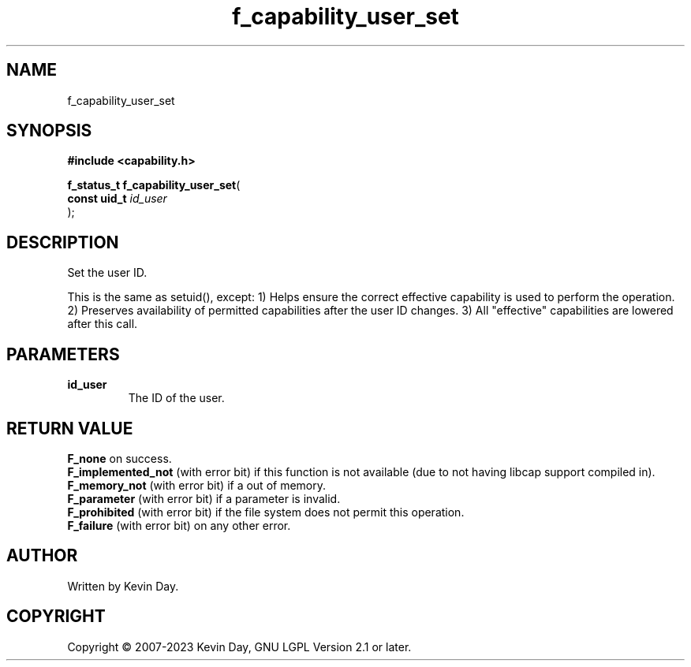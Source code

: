.TH f_capability_user_set "3" "July 2023" "FLL - Featureless Linux Library 0.6.6" "Library Functions"
.SH "NAME"
f_capability_user_set
.SH SYNOPSIS
.nf
.B #include <capability.h>
.sp
\fBf_status_t f_capability_user_set\fP(
    \fBconst uid_t \fP\fIid_user\fP
);
.fi
.SH DESCRIPTION
.PP
Set the user ID.
.PP
This is the same as setuid(), except: 1) Helps ensure the correct effective capability is used to perform the operation. 2) Preserves availability of permitted capabilities after the user ID changes. 3) All "effective" capabilities are lowered after this call.
.SH PARAMETERS
.TP
.B id_user
The ID of the user.

.SH RETURN VALUE
.PP
\fBF_none\fP on success.
.br
\fBF_implemented_not\fP (with error bit) if this function is not available (due to not having libcap support compiled in).
.br
\fBF_memory_not\fP (with error bit) if a out of memory.
.br
\fBF_parameter\fP (with error bit) if a parameter is invalid.
.br
\fBF_prohibited\fP (with error bit) if the file system does not permit this operation.
.br
\fBF_failure\fP (with error bit) on any other error.
.SH AUTHOR
Written by Kevin Day.
.SH COPYRIGHT
.PP
Copyright \(co 2007-2023 Kevin Day, GNU LGPL Version 2.1 or later.
